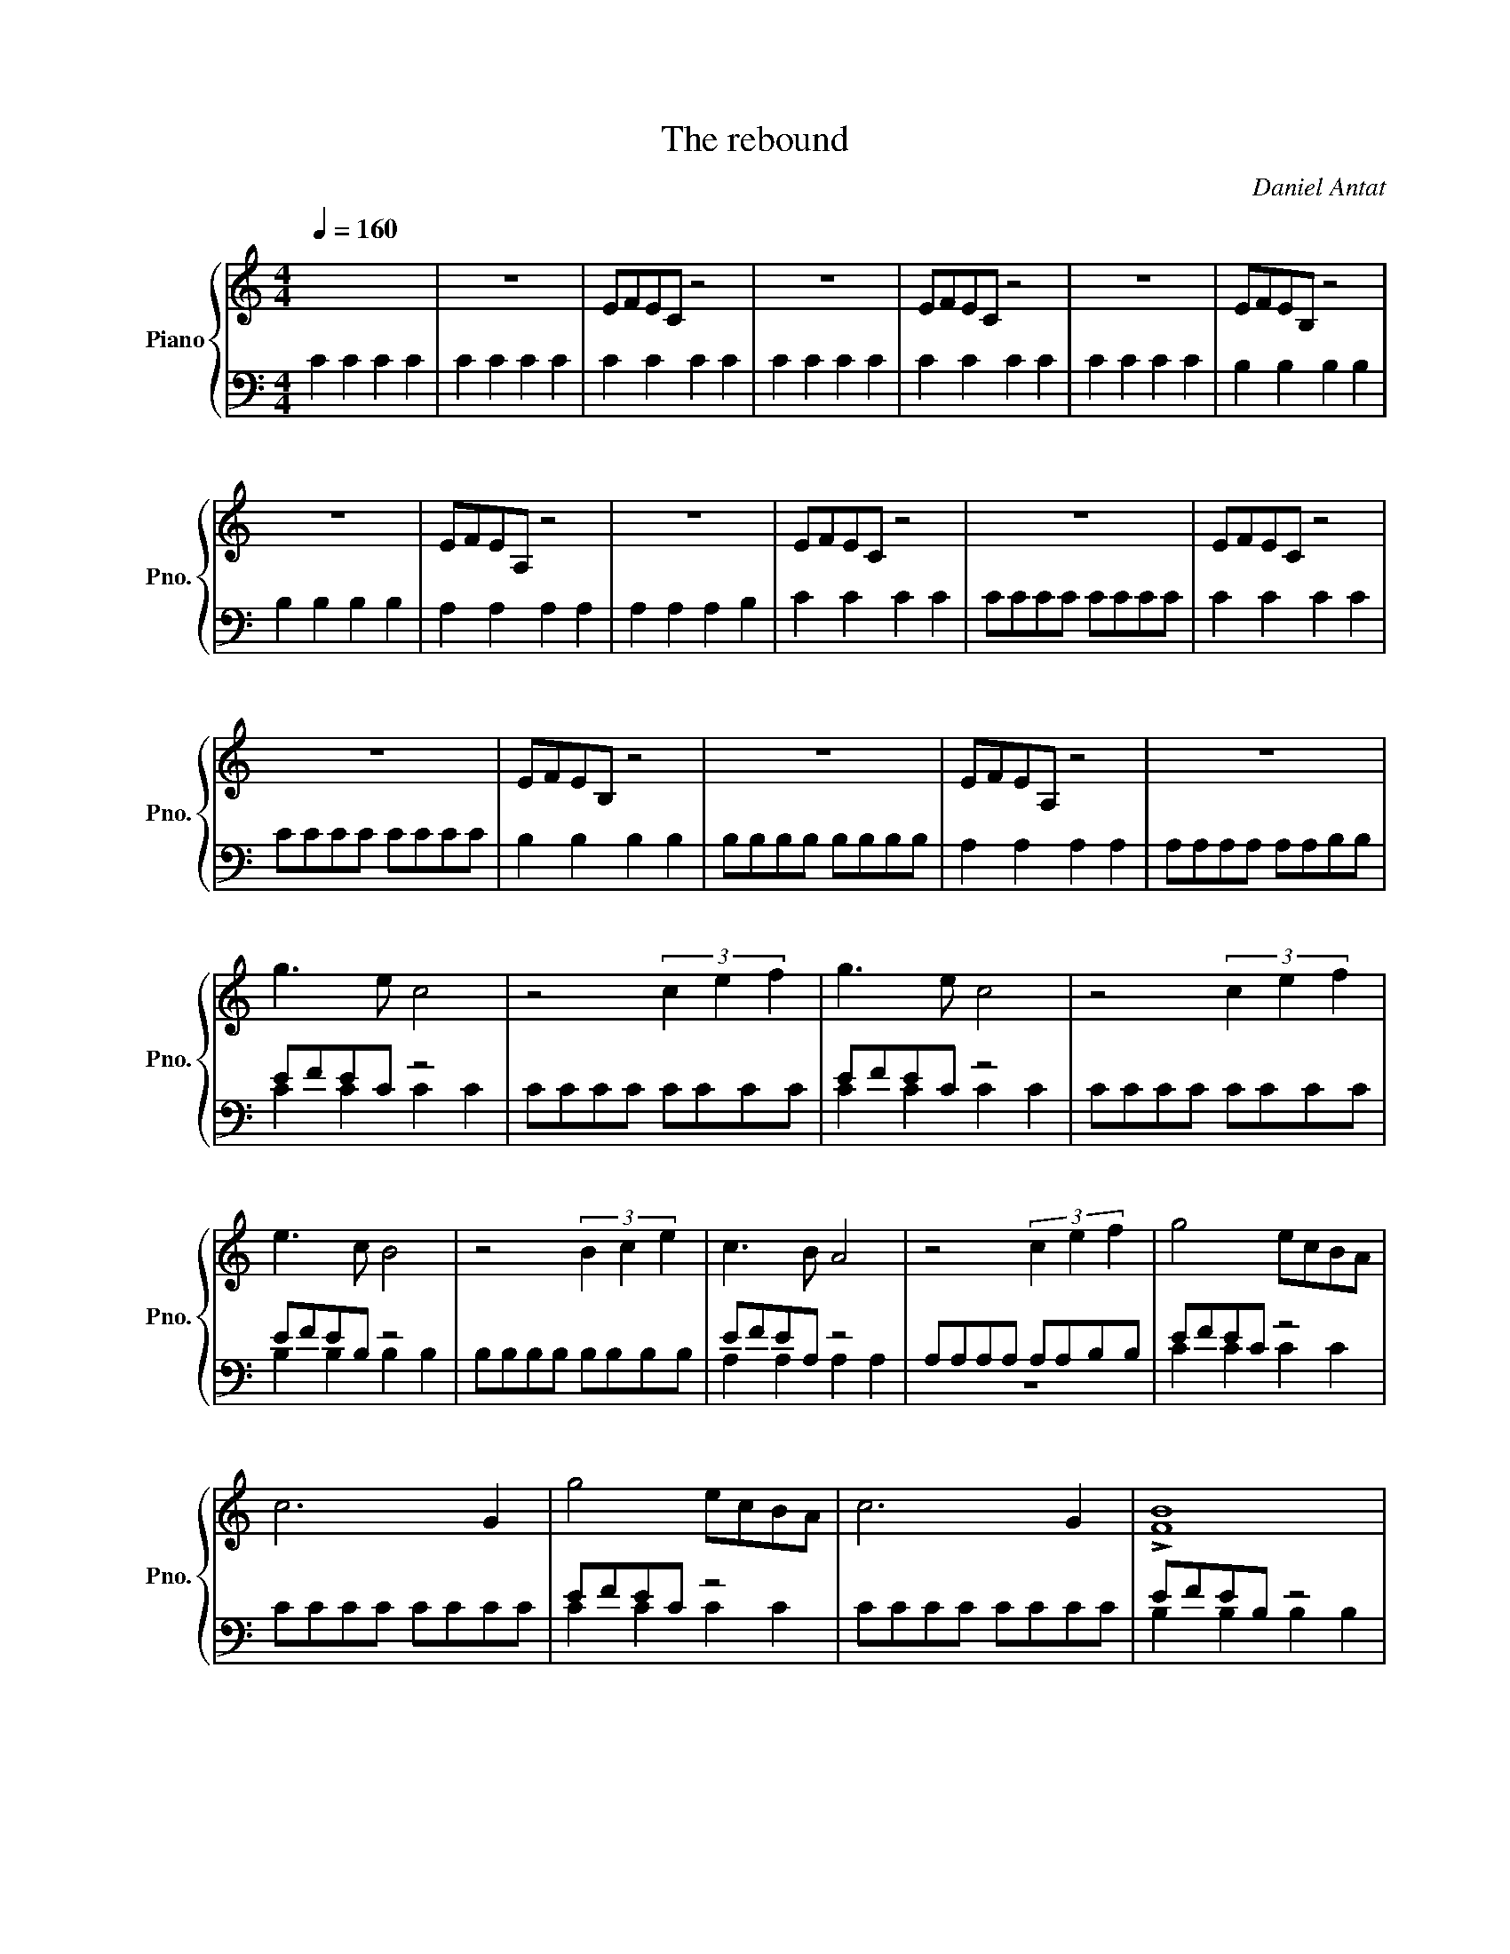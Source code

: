X:1
T:The rebound
C:Daniel Antat
%%score { 1 | ( 2 3 ) }
L:1/8
Q:1/4=160
M:4/4
I:linebreak $
K:C
V:1 treble nm="Piano" snm="Pno."
V:2 bass 
V:3 bass 
L:1/4
V:1
 x8 | z8 | EFEC z4 | z8 | EFEC z4 | z8 | EFEB, z4 |$ z8 | EFEA, z4 | z8 | EFEC z4 | z8 | EFEC z4 |$ %13
 z8 | EFEB, z4 | z8 | EFEA, z4 | z8 |$ g3 e c4 | z4 (3c2 e2 f2 | g3 e c4 | z4 (3c2 e2 f2 |$ %22
 e3 c B4 | z4 (3B2 c2 e2 | c3 B A4 | z4 (3c2 e2 f2 | g4 ecBA |$ c6 G2 | g4 ecBA | c6 G2 | %30
 !>![FB]8 |$ z8 | !>![EA]8 | z8 | g4 ecBA | c6 G2 |$ g4 ecBA | c6 G2 | !>![FB]8 | z8 | !>![EA]8 |$ %41
 z8 |] %42
V:2
 C2 C2 C2 C2 | C2 C2 C2 C2 | C2 C2 C2 C2 | C2 C2 C2 C2 | C2 C2 C2 C2 | C2 C2 C2 C2 | %6
 B,2 B,2 B,2 B,2 |$ B,2 B,2 B,2 B,2 | A,2 A,2 A,2 A,2 | A,2 A,2 A,2 B,2 | C2 C2 C2 C2 | CCCC CCCC | %12
 C2 C2 C2 C2 |$ CCCC CCCC | B,2 B,2 B,2 B,2 | B,B,B,B, B,B,B,B, | A,2 A,2 A,2 A,2 | %17
 A,A,A,A, A,A,B,B, |$ EFEC z4 | CCCC CCCC | EFEC z4 | CCCC CCCC |$ EFEB, z4 | B,B,B,B, B,B,B,B, | %24
 EFEA, z4 | A,A,A,A, A,A,B,B, | EFEC z4 |$ CCCC CCCC | EFEC z4 | CCCC CCCC | EFEB, z4 |$ %31
 B,B,B,B, B,B,B,B, | EFEA, z4 | A,A,A,A, A,A,B,B, | EFEC z4 | CCCC CCCC |$ EFEC z4 | CCCC CCCC | %38
 EFEB, z4 | B,B,B,B, B,B,B,B, | EFEA, z4 |$ A,A,A,A, A,A,B,B, |] %42
V:3
 x4 | x4 | x4 | x4 | x4 | x4 | x4 |$ x4 | x4 | x4 | x4 | x4 | x4 |$ x4 | x4 | x4 | x4 | x4 |$ %18
 C C C C | x4 | C C C C | x4 |$ B, B, B, B, | x4 | A, A, A, A, | z4 | C C C C |$ x4 | C C C C | %29
 x4 | B, B, B, B, |$ x4 | A, A, A, A, | z4 | C C C C | x4 |$ C C C C | x4 | B, B, B, B, | x4 | %40
 A, A, A, A, |$ z4 |] %42
